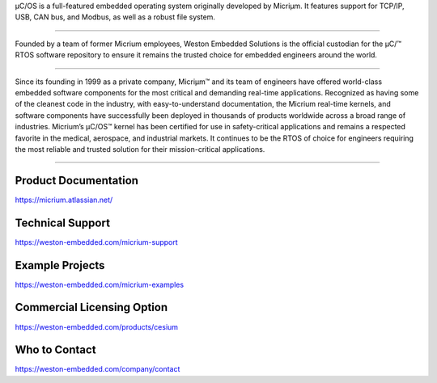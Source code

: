 .. raw:: html

   <a href="https://weston-embedded.com/micrium/overview">
     <p align="center">
       <img src="https://weston-embedded.com/images/logos/Github/uCOS_logo.png">
     </p>
   </a>

µC/OS is a full-featured embedded operating system originally developed by Micriµm.
It features support for TCP/IP, USB, CAN bus, and Modbus, as well as a robust file system.

----------

.. raw:: HTML

   <a href="https://weston-embedded.com">
     <p align="center">
       <img src="https://weston-embedded.com/images/logos/Github/WES_logo.png">
     </p>
   </a>

Founded by a team of former Micrium employees, Weston Embedded Solutions is the official custodian for the  µC/™ RTOS software repository to ensure it remains the trusted choice for embedded engineers around the world.

----------

.. raw:: html

   <a href="https://weston-embedded.com/about-micrium">
     <p align="center">
       <img src="https://weston-embedded.com/images/logos/Github/Micrium_logo.png">
     </p>
   </a>

Since its founding in 1999 as a private company, Micriµm™ and its team of engineers have offered world-class embedded software components for the most critical and demanding real-time applications. Recognized as having some of the cleanest code in the industry, with easy-to-understand documentation, the Micrium real-time kernels, and software components have successfully been deployed in thousands of products worldwide across a broad range of industries. Micrium’s µC/OS™ kernel has been certified for use in safety-critical applications and remains a respected favorite in the medical, aerospace, and industrial markets. It continues to be the RTOS of choice for engineers requiring the most reliable and trusted solution for their mission-critical applications.

----------

Product Documentation
***************
https://micrium.atlassian.net/

Technical Support
*****************
https://weston-embedded.com/micrium-support

Example Projects
*********
https://weston-embedded.com/micrium-examples

Commercial Licensing Option
*********
https://weston-embedded.com/products/cesium

Who to Contact
*********
https://weston-embedded.com/company/contact
